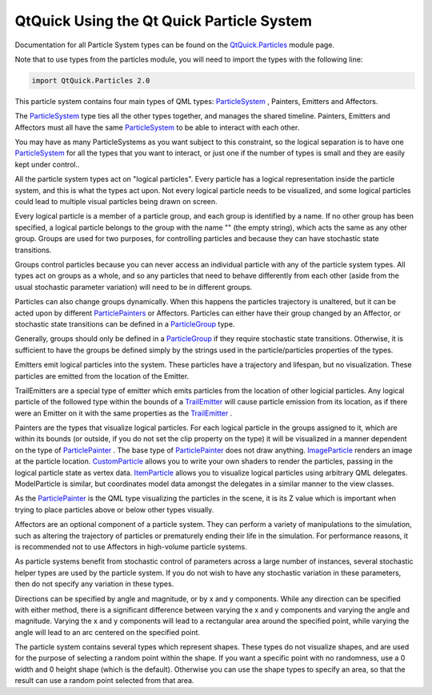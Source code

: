 .. _sdk_qtquick_using_the_qt_quick_particle_system:

QtQuick Using the Qt Quick Particle System
==========================================


Documentation for all Particle System types can be found on the `QtQuick.Particles </sdk/apps/qml/QtQuick/qtquick-releasenotes/#qtquick-particles>`_  module page.

Note that to use types from the particles module, you will need to import the types with the following line:

.. code:: cpp

    import QtQuick.Particles 2.0

This particle system contains four main types of QML types: `ParticleSystem </sdk/apps/qml/QtQuick/Particles.ParticleSystem/>`_ , Painters, Emitters and Affectors.

The `ParticleSystem </sdk/apps/qml/QtQuick/Particles.ParticleSystem/>`_  type ties all the other types together, and manages the shared timeline. Painters, Emitters and Affectors must all have the same `ParticleSystem </sdk/apps/qml/QtQuick/Particles.ParticleSystem/>`_  to be able to interact with each other.

You may have as many ParticleSystems as you want subject to this constraint, so the logical separation is to have one `ParticleSystem </sdk/apps/qml/QtQuick/Particles.ParticleSystem/>`_  for all the types that you want to interact, or just one if the number of types is small and they are easily kept under control..

All the particle system types act on "logical particles". Every particle has a logical representation inside the particle system, and this is what the types act upon. Not every logical particle needs to be visualized, and some logical particles could lead to multiple visual particles being drawn on screen.

Every logical particle is a member of a particle group, and each group is identified by a name. If no other group has been specified, a logical particle belongs to the group with the name "" (the empty string), which acts the same as any other group. Groups are used for two purposes, for controlling particles and because they can have stochastic state transitions.

Groups control particles because you can never access an individual particle with any of the particle system types. All types act on groups as a whole, and so any particles that need to behave differently from each other (aside from the usual stochastic parameter variation) will need to be in different groups.

Particles can also change groups dynamically. When this happens the particles trajectory is unaltered, but it can be acted upon by different `ParticlePainters </sdk/apps/qml/QtQuick/qtquick-effects-particles/#particlepainters>`_  or Affectors. Particles can either have their group changed by an Affector, or stochastic state transitions can be defined in a `ParticleGroup </sdk/apps/qml/QtQuick/Particles.ParticleGroup/>`_  type.

Generally, groups should only be defined in a `ParticleGroup </sdk/apps/qml/QtQuick/Particles.ParticleGroup/>`_  if they require stochastic state transitions. Otherwise, it is sufficient to have the groups be defined simply by the strings used in the particle/particles properties of the types.

Emitters emit logical particles into the system. These particles have a trajectory and lifespan, but no visualization. These particles are emitted from the location of the Emitter.

TrailEmitters are a special type of emitter which emits particles from the location of other logicial particles. Any logical particle of the followed type within the bounds of a `TrailEmitter </sdk/apps/qml/QtQuick/Particles.TrailEmitter/>`_  will cause particle emission from its location, as if there were an Emitter on it with the same properties as the `TrailEmitter </sdk/apps/qml/QtQuick/Particles.TrailEmitter/>`_ .

Painters are the types that visualize logical particles. For each logical particle in the groups assigned to it, which are within its bounds (or outside, if you do not set the clip property on the type) it will be visualized in a manner dependent on the type of `ParticlePainter </sdk/apps/qml/QtQuick/Particles.ParticlePainter/>`_ . The base type of `ParticlePainter </sdk/apps/qml/QtQuick/Particles.ParticlePainter/>`_  does not draw anything. `ImageParticle </sdk/apps/qml/QtQuick/Particles.ImageParticle/>`_  renders an image at the particle location. `CustomParticle </sdk/apps/qml/QtQuick/Particles.CustomParticle/>`_  allows you to write your own shaders to render the particles, passing in the logical particle state as vertex data. `ItemParticle </sdk/apps/qml/QtQuick/Particles.ItemParticle/>`_  allows you to visualize logical particles using arbitrary QML delegates. ModelParticle is similar, but coordinates model data amongst the delegates in a similar manner to the view classes.

As the `ParticlePainter </sdk/apps/qml/QtQuick/Particles.ParticlePainter/>`_  is the QML type visualizing the particles in the scene, it is its Z value which is important when trying to place particles above or below other types visually.

Affectors are an optional component of a particle system. They can perform a variety of manipulations to the simulation, such as altering the trajectory of particles or prematurely ending their life in the simulation. For performance reasons, it is recommended not to use Affectors in high-volume particle systems.

As particle systems benefit from stochastic control of parameters across a large number of instances, several stochastic helper types are used by the particle system. If you do not wish to have any stochastic variation in these parameters, then do not specify any variation in these types.

Directions can be specified by angle and magnitude, or by x and y components. While any direction can be specified with either method, there is a significant difference between varying the x and y components and varying the angle and magnitude. Varying the x and y components will lead to a rectangular area around the specified point, while varying the angle will lead to an arc centered on the specified point.

The particle system contains several types which represent shapes. These types do not visualize shapes, and are used for the purpose of selecting a random point within the shape. If you want a specific point with no randomness, use a 0 width and 0 height shape (which is the default). Otherwise you can use the shape types to specify an area, so that the result can use a random point selected from that area.

